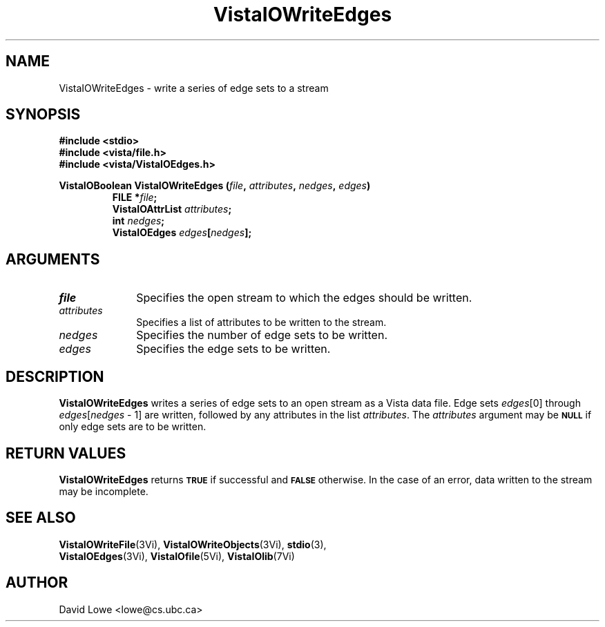 .ds VistaIOn 2.1
.TH VistaIOWriteEdges 3Vi "24 April 1993" "Vista VistaIOersion \*(VistaIOn"
.SH NAME
VistaIOWriteEdges \- write a series of edge sets to a stream
.SH SYNOPSIS
.nf
.ft B
#include \fB<stdio>\fP
#include \fB<vista/file.h>\fP
#include \fB<vista/VistaIOEdges.h>\fP
.PP
.ft B
VistaIOBoolean VistaIOWriteEdges (\fIfile\fP, \fIattributes\fP, \fInedges\fP, \fIedges\fP)
.RS
FILE *\fIfile\fP;
VistaIOAttrList \fIattributes\fP;
int \fInedges\fP;
VistaIOEdges \fIedges\fP[\fInedges\fP];
.RE
.fi
.SH ARGUMENTS
.IP \fIfile\fP 10n
Specifies the open stream to which the edges should be written.
.IP \fIattributes\fP 10n
Specifies a list of attributes to be written to the stream.
.IP \fInedges\fP 10n
Specifies the number of edge sets to be written.
.IP \fIedges\fP 10n
Specifies the edge sets to be written.
.SH DESCRIPTION
\fBVistaIOWriteEdges\fP writes a series of edge sets to an open stream as a Vista 
data file. Edge sets \fIedges\fP[0] through 
\fIedges\fP[\fInedges\fP\ \-\ 1] are written, followed by any attributes 
in the list \fIattributes\fP. The \fIattributes\fP argument may be 
.SB NULL
if only edge sets are to be written. 
.SH "RETURN VALUES"
\fBVistaIOWriteEdges\fP returns
.SB TRUE
if successful and
.SB FALSE
otherwise. In the case of an error, data written to the stream may 
be incomplete.
.SH "SEE ALSO"
.na
.nh
.BR VistaIOWriteFile (3Vi),
.BR VistaIOWriteObjects (3Vi),
.BR stdio (3),
.br
.BR VistaIOEdges (3Vi),
.BR VistaIOfile (5Vi),
.BR VistaIOlib (7Vi)
.ad
.hy
.SH AUTHOR
David Lowe <lowe@cs.ubc.ca>
